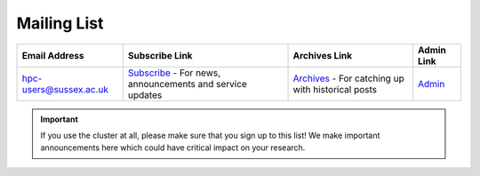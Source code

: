 Mailing List
------------
+-------------------------+---------------------------------------------------------------------------+---------------------------------------------------------------------+----------------------------------------------------------------+
| Email Address           | Subscribe Link                                                            | Archives Link                                                       | Admin Link                                                     |
+=========================+===========================================================================+=====================================================================+================================================================+
| hpc-users@sussex.ac.uk  | `Subscribe <https://lists.sussex.ac.uk/mailman/listinfo/hpc-users>`_      | `Archives <https://lists.sussex.ac.uk/mailman/private/hpc-users/>`_ | `Admin <https://lists.sussex.ac.uk/mailman/admin/hpc-users/>`_ |
|                         | - For news, announcements and service updates                             | - For catching up with historical posts                             |                                                                |
+-------------------------+---------------------------------------------------------------------------+---------------------------------------------------------------------+----------------------------------------------------------------+


.. important::

   If you use the cluster at all, please make sure that you sign up to this list! We make important announcements here which could have critical impact on your research.
